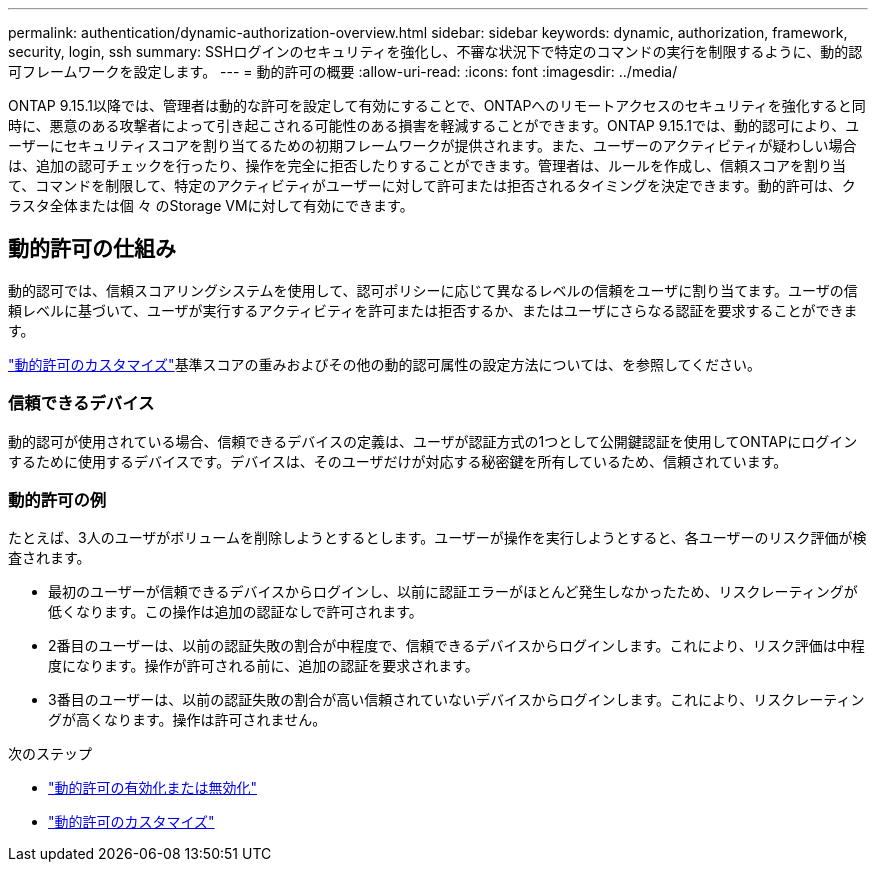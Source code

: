 ---
permalink: authentication/dynamic-authorization-overview.html 
sidebar: sidebar 
keywords: dynamic, authorization, framework, security, login, ssh 
summary: SSHログインのセキュリティを強化し、不審な状況下で特定のコマンドの実行を制限するように、動的認可フレームワークを設定します。 
---
= 動的許可の概要
:allow-uri-read: 
:icons: font
:imagesdir: ../media/


[role="lead"]
ONTAP 9.15.1以降では、管理者は動的な許可を設定して有効にすることで、ONTAPへのリモートアクセスのセキュリティを強化すると同時に、悪意のある攻撃者によって引き起こされる可能性のある損害を軽減することができます。ONTAP 9.15.1では、動的認可により、ユーザーにセキュリティスコアを割り当てるための初期フレームワークが提供されます。また、ユーザーのアクティビティが疑わしい場合は、追加の認可チェックを行ったり、操作を完全に拒否したりすることができます。管理者は、ルールを作成し、信頼スコアを割り当て、コマンドを制限して、特定のアクティビティがユーザーに対して許可または拒否されるタイミングを決定できます。動的許可は、クラスタ全体または個 々 のStorage VMに対して有効にできます。



== 動的許可の仕組み

動的認可では、信頼スコアリングシステムを使用して、認可ポリシーに応じて異なるレベルの信頼をユーザに割り当てます。ユーザの信頼レベルに基づいて、ユーザが実行するアクティビティを許可または拒否するか、またはユーザにさらなる認証を要求することができます。

link:configure-dynamic-authorization.html["動的許可のカスタマイズ"]基準スコアの重みおよびその他の動的認可属性の設定方法については、を参照してください。



=== 信頼できるデバイス

動的認可が使用されている場合、信頼できるデバイスの定義は、ユーザが認証方式の1つとして公開鍵認証を使用してONTAPにログインするために使用するデバイスです。デバイスは、そのユーザだけが対応する秘密鍵を所有しているため、信頼されています。



=== 動的許可の例

たとえば、3人のユーザがボリュームを削除しようとするとします。ユーザーが操作を実行しようとすると、各ユーザーのリスク評価が検査されます。

* 最初のユーザーが信頼できるデバイスからログインし、以前に認証エラーがほとんど発生しなかったため、リスクレーティングが低くなります。この操作は追加の認証なしで許可されます。
* 2番目のユーザーは、以前の認証失敗の割合が中程度で、信頼できるデバイスからログインします。これにより、リスク評価は中程度になります。操作が許可される前に、追加の認証を要求されます。
* 3番目のユーザーは、以前の認証失敗の割合が高い信頼されていないデバイスからログインします。これにより、リスクレーティングが高くなります。操作は許可されません。


.次のステップ
* link:enable-disable-dynamic-authorization.html["動的許可の有効化または無効化"]
* link:configure-dynamic-authorization.html["動的許可のカスタマイズ"]

